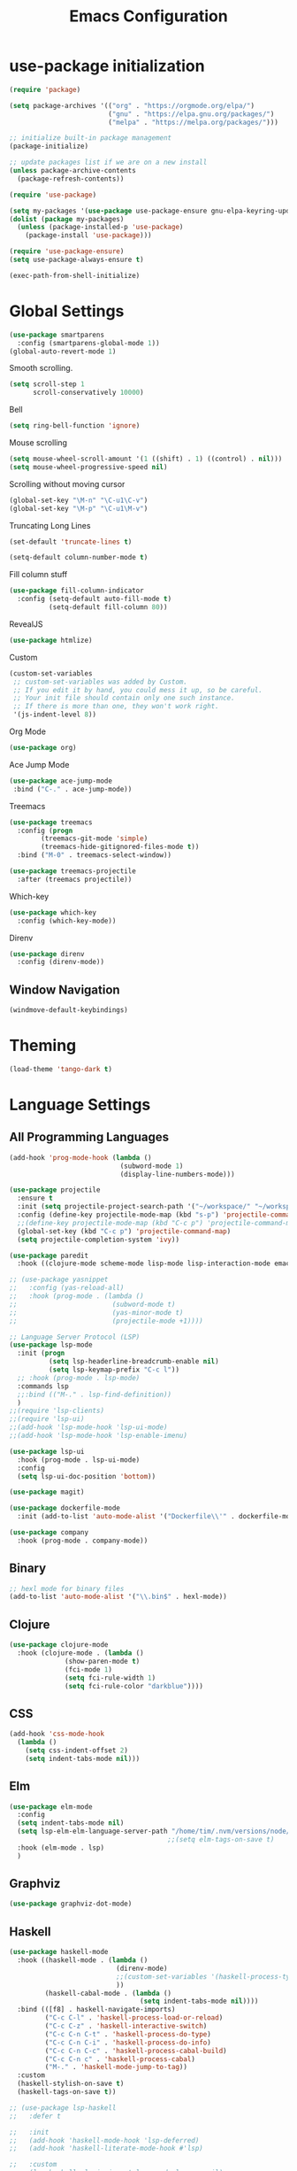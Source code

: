 #+TITLE: Emacs Configuration

* use-package initialization

#+BEGIN_SRC emacs-lisp
  (require 'package)

  (setq package-archives '(("org" . "https://orgmode.org/elpa/")
                           ("gnu" . "https://elpa.gnu.org/packages/")
                           ("melpa" . "https://melpa.org/packages/")))

  ;; initialize built-in package management
  (package-initialize)

  ;; update packages list if we are on a new install
  (unless package-archive-contents
    (package-refresh-contents))

  (require 'use-package)

  (setq my-packages '(use-package use-package-ensure gnu-elpa-keyring-update))
  (dolist (package my-packages)
    (unless (package-installed-p 'use-package)
      (package-install 'use-package)))

  (require 'use-package-ensure)
  (setq use-package-always-ensure t)

  (exec-path-from-shell-initialize)
#+END_SRC

* Global Settings
#+BEGIN_SRC emacs-lisp
(use-package smartparens
  :config (smartparens-global-mode 1))
(global-auto-revert-mode 1)
#+END_SRC

Smooth scrolling.
#+BEGIN_SRC emacs-lisp
(setq scroll-step 1
      scroll-conservatively 10000)
#+END_SRC

Bell
#+BEGIN_SRC emacs-lisp
(setq ring-bell-function 'ignore)
#+END_SRC

Mouse scrolling
#+BEGIN_SRC emacs-lisp
(setq mouse-wheel-scroll-amount '(1 ((shift) . 1) ((control) . nil)))
(setq mouse-wheel-progressive-speed nil)
#+END_SRC

Scrolling without moving cursor
#+BEGIN_SRC emacs-lisp
(global-set-key "\M-n" "\C-u1\C-v")
(global-set-key "\M-p" "\C-u1\M-v")
#+END_SRC

Truncating Long Lines
#+BEGIN_SRC emacs-lisp
(set-default 'truncate-lines t)
#+END_SRC

#+BEGIN_SRC emacs-lisp
(setq-default column-number-mode t)
#+END_SRC

Fill column stuff
#+BEGIN_SRC emacs-lisp
(use-package fill-column-indicator
  :config (setq-default auto-fill-mode t)
          (setq-default fill-column 80))
#+END_SRC

RevealJS
#+BEGIN_SRC emacs-lisp
  (use-package htmlize)
#+END_SRC

Custom
#+BEGIN_SRC emacs-lisp
(custom-set-variables
 ;; custom-set-variables was added by Custom.
 ;; If you edit it by hand, you could mess it up, so be careful.
 ;; Your init file should contain only one such instance.
 ;; If there is more than one, they won't work right.
 '(js-indent-level 8))
#+END_SRC

Org Mode
#+BEGIN_SRC emacs-lisp
  (use-package org)
#+END_SRC

Ace Jump Mode
#+BEGIN_SRC emacs-lisp
(use-package ace-jump-mode
 :bind ("C-." . ace-jump-mode))
#+END_SRC

Treemacs
#+begin_src emacs-lisp
  (use-package treemacs
    :config (progn
	      (treemacs-git-mode 'simple)
	      (treemacs-hide-gitignored-files-mode t))
    :bind ("M-0" . treemacs-select-window))

  (use-package treemacs-projectile
    :after (treemacs projectile))
#+end_src

Which-key
#+begin_src emacs-lisp
  (use-package which-key
    :config (which-key-mode))
#+end_src

Direnv
#+begin_src emacs-lisp
  (use-package direnv
    :config (direnv-mode))
#+end_src

** Window Navigation
   #+begin_src emacs-lisp
     (windmove-default-keybindings)
   #+end_src

* Theming
#+BEGIN_SRC emacs-lisp
(load-theme 'tango-dark t)
#+END_SRC

* Language Settings
** All Programming Languages
#+BEGIN_SRC emacs-lisp
  (add-hook 'prog-mode-hook (lambda ()
                              (subword-mode 1)
                              (display-line-numbers-mode)))

  (use-package projectile
    :ensure t
    :init (setq projectile-project-search-path '("~/workspace/" "~/workspace/haskell"))
    :config (define-key projectile-mode-map (kbd "s-p") 'projectile-command-map)
    ;;(define-key projectile-mode-map (kbd "C-c p") 'projectile-command-map)
    (global-set-key (kbd "C-c p") 'projectile-command-map)
    (setq projectile-completion-system 'ivy))

  (use-package paredit
    :hook ((clojure-mode scheme-mode lisp-mode lisp-interaction-mode emacs-lisp-mode org-mode) . paredit-mode))

  ;; (use-package yasnippet
  ;;   :config (yas-reload-all)
  ;;   :hook (prog-mode . (lambda ()
  ;;                        (subword-mode t)
  ;;                        (yas-minor-mode t)
  ;;                        (projectile-mode +1))))

  ;; Language Server Protocol (LSP)
  (use-package lsp-mode
    :init (progn
            (setq lsp-headerline-breadcrumb-enable nil)
            (setq lsp-keymap-prefix "C-c l"))
    ;; :hook (prog-mode . lsp-mode)
    :commands lsp
    ;;:bind (("M-." . lsp-find-definition))
    )
  ;;(require 'lsp-clients)
  ;;(require 'lsp-ui)
  ;;(add-hook 'lsp-mode-hook 'lsp-ui-mode)
  ;;(add-hook 'lsp-mode-hook 'lsp-enable-imenu)

  (use-package lsp-ui
    :hook (prog-mode . lsp-ui-mode)
    :config
    (setq lsp-ui-doc-position 'bottom))

  (use-package magit)

  (use-package dockerfile-mode
    :init (add-to-list 'auto-mode-alist '("Dockerfile\\'" . dockerfile-mode)))

  (use-package company
    :hook (prog-mode . company-mode))
#+END_SRC

** Binary
#+BEGIN_SRC emacs-lisp
;; hexl mode for binary files
(add-to-list 'auto-mode-alist '("\\.bin$" . hexl-mode))
#+END_SRC

** Clojure
#+BEGIN_SRC emacs-lisp
(use-package clojure-mode
  :hook (clojure-mode . (lambda ()
			  (show-paren-mode t)
			  (fci-mode 1)
			  (setq fci-rule-width 1)
			  (setq fci-rule-color "darkblue"))))
#+END_SRC

** CSS
#+BEGIN_SRC emacs-lisp
(add-hook 'css-mode-hook
  (lambda ()
    (setq css-indent-offset 2)
    (setq indent-tabs-mode nil)))
#+END_SRC

** Elm
   #+begin_src emacs-lisp
     (use-package elm-mode
       :config
       (setq indent-tabs-mode nil)
       (setq lsp-elm-elm-language-server-path "/home/tim/.nvm/versions/node/v16.4.0/bin/elm-language-server")
                                             ;;(setq elm-tags-on-save t)
       :hook (elm-mode . lsp)
       )
   #+end_src

** Graphviz
#+BEGIN_SRC emacs-lisp
(use-package graphviz-dot-mode)
#+END_SRC

** Haskell
#+BEGIN_SRC emacs-lisp
  (use-package haskell-mode
    :hook ((haskell-mode . (lambda ()
                             (direnv-mode)
                             ;;(custom-set-variables '(haskell-process-type 'cabal-repl))
                             ))
           (haskell-cabal-mode . (lambda ()
                                   (setq indent-tabs-mode nil))))
    :bind (([f8] . haskell-navigate-imports)
           ("C-c C-l" . 'haskell-process-load-or-reload)
           ("C-c C-z" . 'haskell-interactive-switch)
           ("C-c C-n C-t" . 'haskell-process-do-type)
           ("C-c C-n C-i" . 'haskell-process-do-info)
           ("C-c C-n C-c" . 'haskell-process-cabal-build)
           ("C-c C-n c" . 'haskell-process-cabal)
           ("M-." . 'haskell-mode-jump-to-tag))
    :custom
    (haskell-stylish-on-save t)
    (haskell-tags-on-save t))

  ;; (use-package lsp-haskell
  ;;   :defer t

  ;;   :init
  ;;   (add-hook 'haskell-mode-hook 'lsp-deferred)
  ;;   (add-hook 'haskell-literate-mode-hook #'lsp)

  ;;   :custom
  ;;   (lsp-haskell-plugin-import-lens-code-lens-on nil)
  ;;   (lsp-haskell-formatting-provider "stylish-haskell"))

  (font-lock-add-keywords
   'haskell-mode
   '(("-- \\(FIXME\\|TODO\\):" 1 font-lock-warning-face t)
     ;; undefined could be improved with a look ahead a la elisp
     ("[^(-- )][a-zA-Z]* \\(undefined\\)$" 1 font-lock-warning-face t)))

  ;; (use-package dante
  ;;   :ensure t ; ask use-package to install the package
  ;;   :after haskell-mode
  ;;   :commands 'dante-mode
  ;;   :init
  ;;   (add-hook 'haskell-mode-hook 'flymake-mode)
  ;;   (remove-hook 'flymake-diagnostic-functions 'flymake-proc-legacy-flymake)
  ;;   (add-hook 'haskell-mode-hook 'dante-mode)
  ;;   (add-hook 'haskell-mode-hook
  ;;             (defun my-fix-hs-eldoc ()
  ;;               (setq eldoc-documentation-strategy #'eldoc-documentation-default)))
  ;;   :config
  ;;   (require 'flymake-flycheck)
  ;;   (defalias 'flymake-hlint
  ;;     (flymake-flycheck-diagnostic-function-for 'haskell-hlint))
  ;;   (add-to-list 'flymake-diagnostic-functions 'flymake-hlint))

#+END_SRC

** HTML
#+BEGIN_SRC emacs-lisp
(setq html-helper-build-new-buffer t)
#+END_SRC

** JasmineJS
** Java
#+BEGIN_SRC emacs-lisp
  (use-package lsp-java
    ;; :hook (java-mode . lsp)
    :config (add-hook 'java-mode-hook 'lsp))
#+END_SRC
** Markdown
#+BEGIN_SRC emacs-lisp
(use-package markdown-mode
  :init (custom-set-variables '(markdown-command "pandoc"))
  :hook (markdown-mode . (lambda ()
                           (fci-mode t)
                           (auto-fill-mode t))))
#+END_SRC

#+BEGIN_SRC emacs-lisp
(add-hook 'jasminejs-mode-hook (lambda () (jasminejs-add-snippets-to-yas-snippet-dirs)))
#+END_SRC

** Nix
   #+begin_src emacs-lisp
     (use-package nix-mode)
   #+end_src

** Octave
#+BEGIN_SRC emacs-lisp
(add-to-list 'auto-mode-alist '("\\.m$" . octave-mode))
#+END_SRC

** PHP
#+BEGIN_SRC emacs-lisp
(use-package php-mode
  :hook (php-mode . (lambda ()
                        (setq c-basic-offset 2)
			(c-set-offset 'case-label '+) ;; used for properly indenting switch statements.
			;;(lsp)
			)))
#+END_SRC

** Purescript
#+BEGIN_SRC emacs-lisp
  (use-package purescript-mode
    :hook (purescript-mode . turn-on-purescript-indent))
#+END_SRC

** Python
#+BEGIN_SRC emacs-lisp
(use-package lsp-python-ms
  :hook (python-mode . (lambda ()
                         (require 'lsp-python-ms)
                         (setq indent-tabs-mode t)
                         (setq python-indent-offset 4)
                         (setq tab-width 4)
                         ;;(setq c-basic-offset 2)
                         ;;(c-set-offset 'case-label '+) ;; used for properly indenting switch statements.
                         (lsp))))
(setq lsp-python-ms-executable
      "~/python-language-server/output/bin/Release/linux-x64/publish/Microsoft.Python.LanguageServer")
#+END_SRC

#+BEGIN_SRC emacs-lisp
  (use-package ttl-mode
    :mode "\\.ttl\\'")
#+END_SRC

** Scala
#+BEGIN_SRC emacs-lisp
;;(require 'scala-mode2)
(add-to-list 'auto-mode-alist '("\\.scala$" . scala-mode))
(add-hook 'scala-mode-hook '(lambda ()
			      (setq indent-tabs-mode nil)))
#+END_SRC

** SPARQL
#+begin_src elisp
  (use-package sparql-mode
    :mode "\\.sparql\\'")
#+end_src
** Typescript
#+BEGIN_SRC emacs-lisp
;; (defun setup-tide-mode ()
;;   (interactive)
;;   (tide-setup)
;;   (flycheck-mode +1)
;;   (setq flycheck-check-syntax-automatically '(save mode-enabled))
;;   (eldoc-mode +1)
;;   (tide-hl-identifier-mode +1)
;;   (company-mode +1)
;;   (lsp))
;;(add-hook 'typescript-mode-hook #'setup-tide-mode)

;; Add nvm directory to `exec-path` so that lsp-mode can find the
;; Javascript/Typescript language server (javascript-typescript-stdio)
(setq exec-path (append exec-path '("/home/tim/.nvm/versions/node/v11.1.0/bin")))
(setenv "PATH" (concat "/home/tim/.nvm/versions/node/v11.1.0/bin:" (getenv "PATH")))

(setq lsp-clients-typescript-server "typescript-language-server")
(setq lsp-clients-typescript-server-args '("--stdio"))

(add-hook 'typescript-mode-hook 'lsp)
#+END_SRC

** YAML
#+BEGIN_SRC emacs-lisp
(use-package yaml-mode)
#+END_SRC

* Miscellaneous
** Multiple Cursors
   #+begin_src emacs-lisp
     (use-package multiple-cursors
       :bind ("C->" . mc/mark-next-like-this))
   #+end_src
